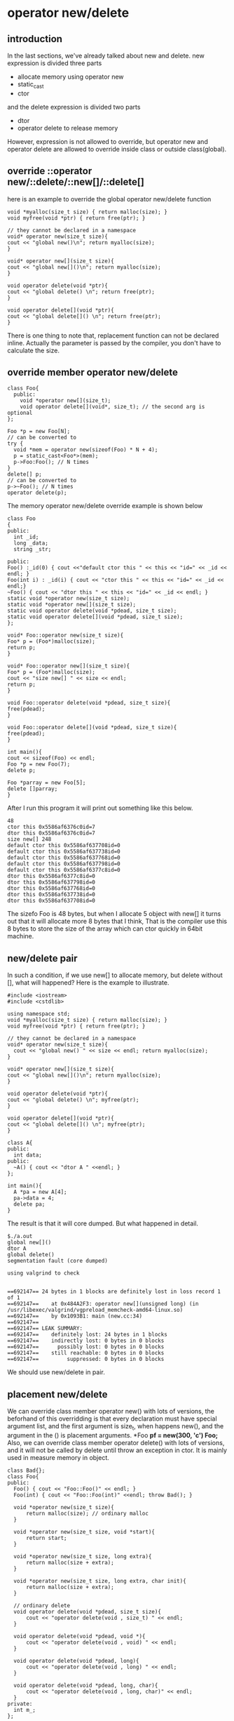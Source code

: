 * operator new/delete
** introduction
In the last sections, we've already talked about new and delete. new expression is divided three parts
- allocate memory using operator new
- static_cast
- ctor
and the delete expression is divided two parts
- dtor
- operator delete to release memory

However, expression is not allowed to override, but operator new and operator delete are allowed to override inside class or outside class(global).

** override ::operator new/::delete/::new[]/::delete[]
here is an example to override the global operator new/delete function
#+begin_src c++
  void *myalloc(size_t size) { return malloc(size); }
  void myfree(void *ptr) { return free(ptr); }

  // they cannot be declared in a namespace
  void* operator new(size_t size){
  cout << "global new()\n"; return myalloc(size);
  }

  void* operator new[](size_t size){
  cout << "global new[]()\n"; return myalloc(size);
  }

  void operator delete(void *ptr){
  cout << "global delete() \n"; return free(ptr);
  }

  void operator delete[](void *ptr){
  cout << "global delete[]() \n"; return free(ptr);
  }
#+end_src
There is one thing to note that, replacement function can not be declared inline.
Actually the parameter is passed by the compiler, you don't have to calculate the size.

** override member operator new/delete
#+begin_src c++
  class Foo{
    public:
      void *operator new[](size_t);
      void operator delete[](void*, size_t); // the second arg is optional
  };

  Foo *p = new Foo[N];
  // can be converted to
  try {
    void *mem = operator new(sizeof(Foo) * N + 4);
    p = static_cast<Foo*>(mem);
    p->Foo:Foo(); // N times
  }
  delete[] p;
  // can be converted to
  p->~Foo(); // N times
  operator delete(p);
#+end_src
The memory operator new/delete override example is shown below
#+begin_src c++
  class Foo
  {
  public:
    int _id;
    long _data;
    string _str;

  public:
  Foo() :_id(0) { cout <<"default ctor this " << this << "id=" << _id << endl; }
  Foo(int i) : _id(i) { cout << "ctor this " << this << "id=" << _id << endl;}
  ~Foo() { cout << "dtor this " << this << "id=" << _id << endl; }
  static void *operator new(size_t size);
  static void *operator new[](size_t size);
  static void operator delete(void *pdead, size_t size);
  static void operator delete[](void *pdead, size_t size);
  };

  void* Foo::operator new(size_t size){
  Foo* p = (Foo*)malloc(size);
  return p;
  }

  void* Foo::operator new[](size_t size){
  Foo* p = (Foo*)malloc(size);
  cout << "size new[] " << size << endl;
  return p;
  }

  void Foo::operator delete(void *pdead, size_t size){
  free(pdead);
  }

  void Foo::operator delete[](void *pdead, size_t size){
  free(pdead);
  }

  int main(){
  cout << sizeof(Foo) << endl;
  Foo *p = new Foo(7);
  delete p;

  Foo *parray = new Foo[5];
  delete []parray;
  }
#+end_src
After I run this program it will print out something like this below.
#+begin_src shell
  48
  ctor this 0x5586af6376c0id=7
  dtor this 0x5586af6376c0id=7
  size new[] 248
  default ctor this 0x5586af637708id=0
  default ctor this 0x5586af637738id=0
  default ctor this 0x5586af637768id=0
  default ctor this 0x5586af637798id=0
  default ctor this 0x5586af6377c8id=0
  dtor this 0x5586af6377c8id=0
  dtor this 0x5586af637798id=0
  dtor this 0x5586af637768id=0
  dtor this 0x5586af637738id=0
  dtor this 0x5586af637708id=0
#+end_src
The sizefo Foo is 48 bytes, but when I allocate 5 object with new[] it turns out that it will allocate more 8 bytes that I think, That is the compiler use this 8 bytes to store the size of the array which can ctor quickly in 64bit machine.
** new/delete pair
In such a condition, if we use new[] to allocate memory, but delete without [], what will happened?
Here is the example to illustrate.
#+begin_src c++
  #include <iostream>
  #include <cstdlib>

  using namespace std;
  void *myalloc(size_t size) { return malloc(size); }
  void myfree(void *ptr) { return free(ptr); }

  // they cannot be declared in a namespace
  void* operator new(size_t size){
    cout << "global new() " << size << endl; return myalloc(size);
  }

  void* operator new[](size_t size){
  cout << "global new[]()\n"; return myalloc(size);
  }

  void operator delete(void *ptr){
  cout << "global delete() \n"; myfree(ptr);
  }

  void operator delete[](void *ptr){
  cout << "global delete[]() \n"; myfree(ptr);
  }

  class A{
  public:
    int data;
  public:
    ~A() { cout << "dtor A " <<endl; }
  };

  int main(){
    A *pa = new A[4];
    pa->data = 4;
    delete pa;
  }
#+end_src
The result is that it will core dumped. But what happened in detail.
#+begin_src shell
  $./a.out
  global new[]()
  dtor A 
  global delete() 
  segmentation fault (core dumped)

  using valgrind to check
    

  ==692147== 24 bytes in 1 blocks are definitely lost in loss record 1 of 1
  ==692147==    at 0x484A2F3: operator new[](unsigned long) (in /usr/libexec/valgrind/vgpreload_memcheck-amd64-linux.so)
  ==692147==    by 0x1093B1: main (new.cc:34)
  ==692147== 
  ==692147== LEAK SUMMARY:
  ==692147==    definitely lost: 24 bytes in 1 blocks
  ==692147==    indirectly lost: 0 bytes in 0 blocks
  ==692147==      possibly lost: 0 bytes in 0 blocks
  ==692147==    still reachable: 0 bytes in 0 blocks
  ==692147==         suppressed: 0 bytes in 0 blocks
#+end_src

We should use new/delete in pair.

** placement new/delete
We can override class member operator new() with lots of versions, the beforhand of this overridding is that every declaration must have special argument list, and the first argument is size_t, when happens new(), and the argument in the () is placement arguments.
*Foo *pf = new(300, 'c') Foo;*
Also, we can override class member operator delete() with lots of versions, and it will not be called by delete until throw an exception in ctor. It is mainly used in measure memory in object.
#+begin_src c++
  class Bad{};
  class Foo{
  public:
    Foo() { cout << "Foo::Foo()" << endl; }
    Foo(int) { cout << "Foo::Foo(int)" <<endl; throw Bad(); }

    void *operator new(size_t size){
        return malloc(size); // ordinary malloc
    }

    void *operator new(size_t size, void *start){
        return start;
    }

    void *operator new(size_t size, long extra){
        return malloc(size + extra);
    }

    void *operator new(size_t size, long extra, char init){
        return malloc(size + extra);
    }

    // ordinary delete
    void operator delete(void *pdead, size_t size){
        cout << "operator delete(void , size_t) " << endl;
    }

    void operator delete(void *pdead, void *){
        cout << "operator delete(void , void) " << endl;
    }

    void operator delete(void *pdead, long){
        cout << "operator delete(void , long) " << endl;
    }

    void operator delete(void *pdead, long, char){
        cout << "operator delete(void , long, char)" << endl;
    }
  private:
    int m_;
  };
#+end_src
If you give up dealing with ctor exception, there is no need to correspond new/delete one by one.
But in my version of g++(13.0) there is no placement operator called. 
#+begin_src shell
Foo::Foo()
Foo::Foo(int)
terminate called after throwing an instance of 'Bad'
aborted (core dumped)
#+end_src
** basic_string
Basic_string use member placement operator new to store reference counting.
#+begin_src c++
  template <>
  class basic_string{
  private:
    struct Rep{
      void release() { if( -- ref== 0) delete this; }
      static void *operator new(size_t, size_t);
      static void operator delete(void *);
      static Rep* create(size_t);
    };
  };

  template<class charT, class traits, class Allocator>
  inline basic_string<charT, traits, Allocator>::Rep*
  basic_string <charT, traits, Allocator>::Rep::
  create(size_t extra)
  {
    extra = frob_size(extra + 1);
    Rep * p = new(extra) Rep;
    return p;
  }

  ...
  operator new(size_t s, size_t extra){

    return Allocator::allocate(s + extra * sizeof(charT));
  }
#+end_src

